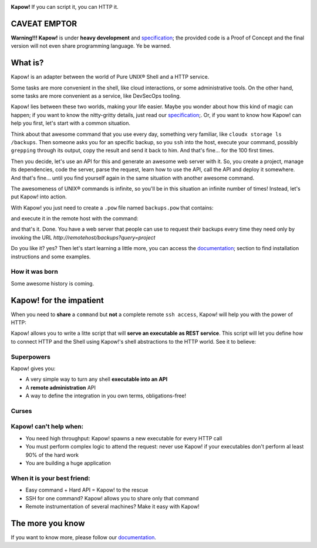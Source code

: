 .. image:: https://trello-attachments.s3.amazonaws.com/5c824318411d973812cbef67/5ca1af818bc9b53e31696de3/f51eb40412bf09c8c800511d7bbe5634/kapow-1601675_480.png
    :alt: Kapow!

.. image:: https://circleci.com/gh/BBVA/kapow/tree/master.svg?style=svg
    :target: https://circleci.com/gh/BBVA/kapow/tree/master

**Kapow!** If you can script it, you can HTTP it.


CAVEAT EMPTOR
=============

**Warning!!! Kapow!** is under **heavy development** and `specification </spec>`_;
the provided code is a Proof of Concept and the final version will not even
share programming language.  Ye be warned.


What is?
==============

Kapow! is an adapter between the world of Pure UNIX® Shell and a HTTP service.

Some tasks are more convenient in the shell, like cloud interactions, or some
administrative tools.  On the other hand, some tasks are more convenient as a
service, like DevSecOps tooling.

Kapow! lies between these two worlds, making your life easier.  Maybe you wonder
about how this kind of magic can happen; if you want to know the nitty-gritty
details, just read our `specification </spec>`_;.  Or, if you want to know how
Kapow! can help you first, let's start with a common situation.

Think about that awesome command that you use every day, something very
familiar, like ``cloudx storage ls /backups``.  Then someone asks you for an
specific backup, so you ``ssh`` into the host, execute your command, possibly
``grepping`` through its output, copy the result and send it back to him.
And that's fine... for the 100 first times.

Then you decide, let's use an API for this and generate an awesome web server
with it.  So, you create a project, manage its dependencies, code the server,
parse the request, learn how to use the API, call the API and deploy it
somewhere.  And that's fine... until you find yourself again in the same
situation with another awesome command.

The awesomeness of UNIX® commands is infinite, so you'll be in this situation
an infinite number of times!  Instead, let's put Kapow! into action.

With Kapow! you just need to create a ``.pow`` file named ``backups.pow`` that
contains:

.. code-block:: sh
    kapow route add /backups \
        -c 'cloudx storage ls /backups | grep $(kapow get /request/params/query) | kapow set /response/body'

and execute it in the remote host with the command:

.. code-block:: sh
    kapow server backups.pow

and that's it.  Done.  You have a web server that people can use to request
their backups every time they need only by invoking the URL
`http://remotehost/backups?query=project`

Do you like it? yes?  Then let's start learning a little more, you can access
the `documentation </doc>`_; section to find installation instructions and some
examples.







How it was born
---------------

Some awesome history is coming.


Kapow! for the impatient
========================

When you need to **share** a ``command`` but **not** a complete remote ``ssh
access``, Kapow!  will help you with the power of HTTP:

.. image:: https://trello-attachments.s3.amazonaws.com/5c824318411d973812cbef67/5ca1af818bc9b53e31696de3/784a183fba3f24872dd97ee28e765922/Kapow!.png
    :alt: Where Kapow! lives

Kapow! allows you to write a litte script that will **serve an executable as REST
service**.  This script will let you define how to connect HTTP and the  Shell
using Kapow!'s shell abstractions to the HTTP world. See it to believe:

.. image:: resources/kapow.gif?raw=true
    :alt: Kapow! in action


Superpowers
-----------

Kapow! gives you:

* A very simple way to turn any shell **executable into an API**
* A **remote administration** API
* A way to define the integration in you own terms, obligations-free!


Curses
------

Kapow! can't help when:
-----------------------

* You need high throughput: Kapow! spawns a new executable for every HTTP call
* You must perform complex logic to attend the request: never use Kapow! if
  your executables don't perform al least 90% of the hard work
* You are building a huge application


When it is your best friend:
--------------------------

* Easy command + Hard API = Kapow! to the rescue
* SSH for one command?  Kapow! allows you to share only that command
* Remote instrumentation of several machines?  Make it easy with Kapow!


The more you know
=================

If you want to know more, please follow our `documentation </doc>`_.
